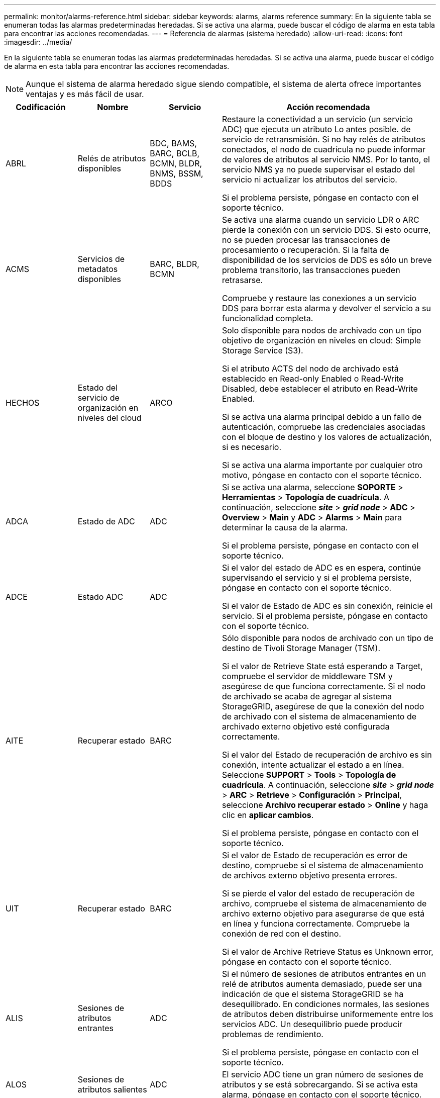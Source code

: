 ---
permalink: monitor/alarms-reference.html 
sidebar: sidebar 
keywords: alarms, alarms reference 
summary: En la siguiente tabla se enumeran todas las alarmas predeterminadas heredadas. Si se activa una alarma, puede buscar el código de alarma en esta tabla para encontrar las acciones recomendadas. 
---
= Referencia de alarmas (sistema heredado)
:allow-uri-read: 
:icons: font
:imagesdir: ../media/


[role="lead"]
En la siguiente tabla se enumeran todas las alarmas predeterminadas heredadas. Si se activa una alarma, puede buscar el código de alarma en esta tabla para encontrar las acciones recomendadas.


NOTE: Aunque el sistema de alarma heredado sigue siendo compatible, el sistema de alerta ofrece importantes ventajas y es más fácil de usar.

[cols="1a,1a,1a,3a"]
|===
| Codificación | Nombre | Servicio | Acción recomendada 


 a| 
ABRL
 a| 
Relés de atributos disponibles
 a| 
BDC, BAMS, BARC, BCLB, BCMN, BLDR, BNMS, BSSM, BDDS
 a| 
Restaure la conectividad a un servicio (un servicio ADC) que ejecuta un atributo Lo antes posible. de servicio de retransmisión. Si no hay relés de atributos conectados, el nodo de cuadrícula no puede informar de valores de atributos al servicio NMS. Por lo tanto, el servicio NMS ya no puede supervisar el estado del servicio ni actualizar los atributos del servicio.

Si el problema persiste, póngase en contacto con el soporte técnico.



 a| 
ACMS
 a| 
Servicios de metadatos disponibles
 a| 
BARC, BLDR, BCMN
 a| 
Se activa una alarma cuando un servicio LDR o ARC pierde la conexión con un servicio DDS. Si esto ocurre, no se pueden procesar las transacciones de procesamiento o recuperación. Si la falta de disponibilidad de los servicios de DDS es sólo un breve problema transitorio, las transacciones pueden retrasarse.

Compruebe y restaure las conexiones a un servicio DDS para borrar esta alarma y devolver el servicio a su funcionalidad completa.



 a| 
HECHOS
 a| 
Estado del servicio de organización en niveles del cloud
 a| 
ARCO
 a| 
Solo disponible para nodos de archivado con un tipo objetivo de organización en niveles en cloud: Simple Storage Service (S3).

Si el atributo ACTS del nodo de archivado está establecido en Read-only Enabled o Read-Write Disabled, debe establecer el atributo en Read-Write Enabled.

Si se activa una alarma principal debido a un fallo de autenticación, compruebe las credenciales asociadas con el bloque de destino y los valores de actualización, si es necesario.

Si se activa una alarma importante por cualquier otro motivo, póngase en contacto con el soporte técnico.



 a| 
ADCA
 a| 
Estado de ADC
 a| 
ADC
 a| 
Si se activa una alarma, seleccione *SOPORTE* > *Herramientas* > *Topología de cuadrícula*. A continuación, seleccione *_site_* > *_grid node_* > *ADC* > *Overview* > *Main* y *ADC* > *Alarms* > *Main* para determinar la causa de la alarma.

Si el problema persiste, póngase en contacto con el soporte técnico.



 a| 
ADCE
 a| 
Estado ADC
 a| 
ADC
 a| 
Si el valor del estado de ADC es en espera, continúe supervisando el servicio y si el problema persiste, póngase en contacto con el soporte técnico.

Si el valor de Estado de ADC es sin conexión, reinicie el servicio. Si el problema persiste, póngase en contacto con el soporte técnico.



 a| 
AITE
 a| 
Recuperar estado
 a| 
BARC
 a| 
Sólo disponible para nodos de archivado con un tipo de destino de Tivoli Storage Manager (TSM).

Si el valor de Retrieve State está esperando a Target, compruebe el servidor de middleware TSM y asegúrese de que funciona correctamente. Si el nodo de archivado se acaba de agregar al sistema StorageGRID, asegúrese de que la conexión del nodo de archivado con el sistema de almacenamiento de archivado externo objetivo esté configurada correctamente.

Si el valor del Estado de recuperación de archivo es sin conexión, intente actualizar el estado a en línea. Seleccione *SUPPORT* > *Tools* > *Topología de cuadrícula*. A continuación, seleccione *_site_* > *_grid node_* > *ARC* > *Retrieve* > *Configuración* > *Principal*, seleccione *Archivo recuperar estado* > *Online* y haga clic en *aplicar cambios*.

Si el problema persiste, póngase en contacto con el soporte técnico.



 a| 
UIT
 a| 
Recuperar estado
 a| 
BARC
 a| 
Si el valor de Estado de recuperación es error de destino, compruebe si el sistema de almacenamiento de archivos externo objetivo presenta errores.

Si se pierde el valor del estado de recuperación de archivo, compruebe el sistema de almacenamiento de archivo externo objetivo para asegurarse de que está en línea y funciona correctamente. Compruebe la conexión de red con el destino.

Si el valor de Archive Retrieve Status es Unknown error, póngase en contacto con el soporte técnico.



 a| 
ALIS
 a| 
Sesiones de atributos entrantes
 a| 
ADC
 a| 
Si el número de sesiones de atributos entrantes en un relé de atributos aumenta demasiado, puede ser una indicación de que el sistema StorageGRID se ha desequilibrado. En condiciones normales, las sesiones de atributos deben distribuirse uniformemente entre los servicios ADC. Un desequilibrio puede producir problemas de rendimiento.

Si el problema persiste, póngase en contacto con el soporte técnico.



 a| 
ALOS
 a| 
Sesiones de atributos salientes
 a| 
ADC
 a| 
El servicio ADC tiene un gran número de sesiones de atributos y se está sobrecargando. Si se activa esta alarma, póngase en contacto con el soporte técnico.



 a| 
ALUR
 a| 
Repositorios de atributos inaccesibles
 a| 
ADC
 a| 
Compruebe la conectividad de red con el servicio NMS para asegurarse de que el servicio puede ponerse en contacto con el repositorio de atributos.

Si se activa esta alarma y la conectividad de red es buena, póngase en contacto con el servicio técnico.



 a| 
AQS
 a| 
Mensajes de auditoría en cola
 a| 
BDC, BAMS, BARC, BCLB, BCMN, BLDR, BNMS, BDDS
 a| 
Si los mensajes de auditoría no se pueden reenviar inmediatamente a un relé o repositorio de auditoría, los mensajes se almacenan en una cola de disco. Si la cola de discos se llena, pueden producirse interrupciones.

Para permitirle responder en tiempo para evitar una interrupción, las alarmas AMQS se activan cuando el número de mensajes en la cola de discos alcanza los siguientes umbrales:

* Aviso: Más de 100,000 mensajes
* Menor: Al menos 500,000 mensajes
* Importante: Al menos 2,000,000 mensajes
* Crítico: Al menos 5,000,000 mensajes


Si se activa una alarma AMQS, compruebe la carga en el sistema. Si ha habido un número significativo de transacciones, la alarma debe resolverse con el tiempo. En este caso, puede ignorar la alarma.

Si la alarma persiste y aumenta su gravedad, vea un gráfico del tamaño de la cola. Si el número aumenta constantemente durante horas o días, es probable que la carga de auditoría haya superado la capacidad de auditoría del sistema. Reduzca la tasa de operaciones del cliente o disminuya el número de mensajes de auditoría registrados cambiando el nivel de auditoría a error o Desactivado. Consulte xref:../monitor/configure-audit-messages.adoc[Configurar los mensajes de auditoría y los destinos de registro].



 a| 
AOTE
 a| 
Estado de la tienda
 a| 
BARC
 a| 
Sólo disponible para nodos de archivado con un tipo de destino de Tivoli Storage Manager (TSM).

Si el valor de Estado de tienda está esperando a Target, compruebe el sistema de almacenamiento de archivos externo y asegúrese de que funciona correctamente. Si el nodo de archivado se acaba de agregar al sistema StorageGRID, asegúrese de que la conexión del nodo de archivado con el sistema de almacenamiento de archivado externo objetivo esté configurada correctamente.

Si el valor del estado del almacén es sin conexión, compruebe el valor del estado del almacén. Corrija cualquier problema antes de volver a poner el estado de la tienda en línea.



 a| 
UOT
 a| 
Estado de la tienda
 a| 
BARC
 a| 
Si el valor del estado del almacén es pérdida de sesión, compruebe que el sistema de almacenamiento de archivos externo está conectado y en línea.

Si el valor de Target error (error de destino), compruebe si hay errores en el sistema de almacenamiento de archivos externo.

Si el valor de estado de almacén es error desconocido, póngase en contacto con el soporte técnico.



 a| 
APM
 a| 
Conectividad de acceso múltiple de almacenamiento
 a| 
SSM
 a| 
Si la alarma de estado multipath aparece como "degradado" (seleccione *SOPORTE* > *Herramientas* > *Topología de cuadrícula* y seleccione *_sitio_* > *_nodo de cuadrícula_* > *SSM* > *Eventos*), haga lo siguiente:

. Conecte o sustituya el cable que no muestre ninguna luz indicadora.
. Espere de uno a cinco minutos.
+
No desenchufe el otro cable hasta que haya transcurrido al menos cinco minutos después de enchufarlo primero. La desconexión demasiado temprana puede provocar que el volumen raíz pase a ser de solo lectura, lo que requiere reiniciar el hardware.

. Vuelva a la página *SSM* > *Recursos* y compruebe que el estado de "degradado" Multipath ha cambiado a "'nominal'" en la sección hardware de almacenamiento.




 a| 
ARCE
 a| 
Estado DEL ARCO
 a| 
ARCO
 a| 
El servicio ARC tiene un estado de espera hasta que se hayan iniciado todos los componentes ARC (replicación, almacenamiento, recuperación, destino). A continuación, pasa a Online.

Si el valor del estado ARC no pasa del modo en espera a en línea, compruebe el estado de los componentes del ARC.

Si el valor del estado de ARC es sin conexión, reinicie el servicio. Si el problema persiste, póngase en contacto con el soporte técnico.



 a| 
ROQ
 a| 
Objetos en cola
 a| 
ARCO
 a| 
Esta alarma se puede activar si el dispositivo de almacenamiento extraíble se está ejecutando lentamente debido a problemas con el sistema de almacenamiento de archivos externo objetivo o si encuentra varios errores de lectura. Compruebe si hay errores en el sistema de almacenamiento de archivos externo y asegúrese de que funciona correctamente.

En algunos casos, este error puede producirse como resultado de una alta tasa de solicitudes de datos. Supervise el número de objetos en cola a medida que disminuye la actividad del sistema.



 a| 
ARRF
 a| 
Fallos de solicitudes
 a| 
ARCO
 a| 
Si se produce un error en una recuperación del sistema de almacenamiento de archivado externo objetivo, el nodo de archivado vuelve a intentar la recuperación, ya que el fallo puede deberse a un problema transitorio. Sin embargo, si los datos del objeto están dañados o se han marcado como no disponibles permanentemente, la recuperación no falla. En su lugar, el nodo de archivado vuelve a intentar la recuperación de forma continua y el valor de los fallos de solicitud continúa aumentando.

Esta alarma puede indicar que el soporte de almacenamiento que contiene los datos solicitados está dañado. Compruebe el sistema de almacenamiento de archivos externo para diagnosticar el problema.

Si determina que los datos del objeto ya no están en el archivado, el objeto tendrá que eliminarse del sistema StorageGRID. Para obtener más información, póngase en contacto con el soporte técnico.

Una vez resuelto el problema que activó esta alarma, restablezca el número de fallos. Seleccione *SUPPORT* > *Tools* > *Topología de cuadrícula*. A continuación, seleccione *_site_* > *_grid node_* > *ARC* > *Retrieve* > *Configuration* > *Main*, seleccione *Reset Request Failure Count* y haga clic en *Apply Changes*.



 a| 
ARRV
 a| 
Errores de verificación
 a| 
ARCO
 a| 
Para diagnosticar y corregir este problema, póngase en contacto con el soporte técnico.

Una vez resuelto el problema que activó esta alarma, restablezca el número de fallos. Seleccione *SUPPORT* > *Tools* > *Topología de cuadrícula*. A continuación, seleccione *_site_* > *_grid node_* > *ARC* > *Retrieve* > *Configuration* > *Main*, seleccione *Reset Verification Failure Count* y haga clic en *Apply Changes*.



 a| 
ARVF
 a| 
Errores de almacenamiento
 a| 
ARCO
 a| 
Esta alarma puede producirse como resultado de errores en el sistema de almacenamiento de archivos externo objetivo. Compruebe si hay errores en el sistema de almacenamiento de archivos externo y asegúrese de que funciona correctamente.

Una vez resuelto el problema que activó esta alarma, restablezca el número de fallos. Seleccione *SUPPORT* > *Tools* > *Topología de cuadrícula*. A continuación, seleccione *_site_* > *_grid node_* > *ARC* > *Retrieve* > *Configuration* > *Main*, seleccione *Reset Store Failure Count* y haga clic en *Apply Changes*.



 a| 
ASXP
 a| 
Acciones de auditoría
 a| 
AMS
 a| 
Se activa una alarma si el valor de los recursos compartidos de auditoría es Desconocido. Esta alarma puede indicar un problema con la instalación o configuración del nodo de administración.

Si el problema persiste, póngase en contacto con el soporte técnico.



 a| 
AUMA
 a| 
Estado de AMS
 a| 
AMS
 a| 
Si el valor de Estado AMS es error de conectividad de BD, reinicie el nodo de cuadrícula.

Si el problema persiste, póngase en contacto con el soporte técnico.



 a| 
AUME
 a| 
Estado AMS
 a| 
AMS
 a| 
Si el valor del estado AMS es Standby, continúe monitorizando el sistema StorageGRID. Si el problema persiste, póngase en contacto con el soporte técnico.

Si el valor de Estado AMS es sin conexión, reinicie el servicio. Si el problema persiste, póngase en contacto con el soporte técnico.



 a| 
AUXS
 a| 
Estado de exportación de auditoría
 a| 
AMS
 a| 
Si se activa una alarma, corrija el problema subyacente y, a continuación, reinicie el servicio AMS.

Si el problema persiste, póngase en contacto con el soporte técnico.



 a| 
BADD
 a| 
Número de unidades con errores del controlador de almacenamiento
 a| 
SSM
 a| 
Esta alarma se activa cuando una o varias unidades de un dispositivo StorageGRID presenta errores o no están en estado óptimo. Sustituya las unidades según sea necesario.



 a| 
BASF
 a| 
Identificadores de objetos disponibles
 a| 
CMN
 a| 
Cuando se aprovisiona un sistema StorageGRID, al servicio CMN se le asigna un número fijo de identificadores de objeto. Esta alarma se activa cuando el sistema StorageGRID comienza a agotar su suministro de identificadores de objetos.

Para asignar más identificadores, póngase en contacto con el soporte técnico.



 a| 
GRAVES
 a| 
Estado de asignación de bloque de identificador
 a| 
CMN
 a| 
De forma predeterminada, se activa una alarma cuando no se pueden asignar identificadores de objeto porque no se puede alcanzar el quórum de ADC.

La asignación de bloques de identificador en el servicio CMN requiere que haya un quórum (50% + 1) de los servicios ADC conectado y conectado. Si el quórum no está disponible, el servicio CMN no puede asignar nuevos bloques de identificador hasta que se restablezca el quórum de ADC. Si se pierde el quórum de ADC, por lo general no se produce un impacto inmediato en el sistema StorageGRID (los clientes todavía pueden procesar y recuperar contenido), ya que el suministro de identificadores de aproximadamente un mes se almacena en caché en otro lugar del grid; Sin embargo, si la condición continúa, el sistema StorageGRID perderá la capacidad para procesar contenido nuevo.

Si se activa una alarma, investigue el motivo de la pérdida de quórum de ADC (por ejemplo, puede ser un fallo de red o nodo de almacenamiento) y tome medidas correctivas.

Si el problema persiste, póngase en contacto con el soporte técnico.



 a| 
BRDT
 a| 
Temperatura del chasis de la controladora de computación
 a| 
SSM
 a| 
Se activa una alarma si la temperatura de la controladora de computación en un dispositivo StorageGRID supera un umbral nominal.

Compruebe los componentes de hardware y los problemas medioambientales si hay un sobrecalentamiento. Si es necesario, sustituir el componente.



 a| 
BTOF
 a| 
Desviación
 a| 
BDC, BLDR, BNMS, BAMS, BCLB, BCMN, BARC
 a| 
Se activa una alarma si el tiempo de servicio (segundos) difiere significativamente del tiempo del sistema operativo. En condiciones normales, el servicio deberá volver a resincronizarse. Si el tiempo de servicio se desvía demasiado lejos del tiempo del sistema operativo, el funcionamiento del sistema puede verse afectado. Confirme que el origen de la hora del sistema StorageGRID es correcto.

Si el problema persiste, póngase en contacto con el soporte técnico.



 a| 
BTSE
 a| 
Estado del reloj
 a| 
BDC, BLDR, BNMS, BAMS, BCLB, BCMN, BARC
 a| 
Se activa una alarma si el tiempo del servicio no está sincronizado con el tiempo de seguimiento del sistema operativo. En condiciones normales, el servicio deberá volver a resincronizarse. Si el tiempo se desvía demasiado lejos del tiempo del sistema operativo, el funcionamiento del sistema puede verse afectado. Confirme que el origen de la hora del sistema StorageGRID es correcto.

Si el problema persiste, póngase en contacto con el soporte técnico.



 a| 
CAHP
 a| 
Porcentaje de uso de Java Heap
 a| 
DDS
 a| 
Se activa una alarma si Java no puede realizar la recolección de basura a una velocidad que permita suficiente espacio de pila para que el sistema funcione correctamente. Una alarma podría indicar una carga de trabajo de usuario que supere los recursos disponibles en todo el sistema para el almacén de metadatos de DDS. Compruebe la actividad de ILM en el Panel, o seleccione *SUPPORT* > *Tools* > *Grid topolog*, a continuación, seleccione *_site_* > *_grid node_* > *DDS* > *Resources* > *Overview* > *Main*.

Si el problema persiste, póngase en contacto con el soporte técnico.



 a| 
CAIH
 a| 
Número de destinos de procesamiento disponibles
 a| 
CLB
 a| 
Esta alarma está obsoleta.



 a| 
CAQH
 a| 
Número de destinos disponibles
 a| 
CLB
 a| 
Esta alarma se borra cuando se corrigen los problemas subyacentes de los servicios LDR disponibles. Asegúrese de que el componente HTTP de los servicios LDR esté en línea y funcionando normalmente.

Si el problema persiste, póngase en contacto con el soporte técnico.



 a| 
CASA
 a| 
Estado del almacén de datos
 a| 
DDS
 a| 
Se genera una alarma si el almacén de metadatos de Cassandra deja de estar disponible.

Compruebe el estado de Cassandra:

. En el nodo de almacenamiento, inicie sesión como admin y. `su` A root utilizando la contraseña que aparece en el archivo Passwords.txtI.
. Introduzca: `service cassandra status`
. Si Cassandra no se está ejecutando, reinicie: `service cassandra restart`


Esta alarma también puede indicar que el almacén de metadatos (base de datos Cassandra) para un nodo de almacenamiento debe recompilarse.

Consulte la información sobre cómo solucionar problemas de los Servicios: Estado - alarma Cassandra (SVST) en xref:troubleshooting-metadata-issues.adoc[Solucionar problemas de metadatos].

Si el problema persiste, póngase en contacto con el soporte técnico.



 a| 
CASO
 a| 
Estado del almacén de datos
 a| 
DDS
 a| 
Esta alarma se activa durante la instalación o expansión para indicar que un nuevo almacén de datos se está uniendo a la cuadrícula.



 a| 
CES
 a| 
Sesiones entrantes: Establecido
 a| 
CLB
 a| 
Esta alarma se activa si hay 20,000 o más sesiones HTTP activas actualmente (abiertas) en el nodo de puerta de enlace. Si un cliente tiene demasiadas conexiones, puede ver fallos de conexión. Debe reducir la carga de trabajo.



 a| 
CCNA
 a| 
Hardware de computación
 a| 
SSM
 a| 
Esta alarma se activa si el estado del hardware de la controladora de computación en un dispositivo StorageGRID requiere atención.



 a| 
CDLP
 a| 
Espacio usado de metadatos (porcentaje)
 a| 
DDS
 a| 
Esta alarma se activa cuando el espacio efectivo de metadatos (CEMS) alcanza un 70% de lleno (alarma secundaria), un 90% de lleno (alarma principal) y un 100% de lleno (alarma crítica).

Si esta alarma alcanza el umbral del 90%, aparecerá una advertencia en el panel de control en Grid Manager. Debe realizar un procedimiento de ampliación para añadir un nuevo Lo antes posible. a los nodos de almacenamiento. Consulte xref:../expand/index.adoc[Amplíe su grid].

Si esta alarma alcanza el umbral del 100%, debe detener la incorporación de objetos y añadir nodos de almacenamiento inmediatamente. Cassandra requiere una cierta cantidad de espacio para realizar operaciones esenciales, como la compactación y la reparación. Estas operaciones se verán afectadas si los metadatos de los objetos utilizan más del 100 % del espacio permitido. Pueden producirse resultados no deseados.

*Nota*: Póngase en contacto con el servicio de asistencia técnica si no puede agregar nodos de almacenamiento.

Una vez que se añaden nodos de almacenamiento nuevos, el sistema reequilibra automáticamente los metadatos de los objetos en todos los nodos de almacenamiento y la alarma se borra.

Consulte también información sobre la solución de problemas de la alerta de almacenamiento de metadatos bajos en xref:troubleshooting-metadata-issues.adoc[Solucionar problemas de metadatos].



 a| 
CLBA
 a| 
Estado CLB
 a| 
CLB
 a| 
Si se activa una alarma, seleccione *SOPORTE* > *Herramientas* > *topología de cuadrícula* y, a continuación, seleccione *_sitio_* > *_nodo de cuadrícula_* > *CLB* > *Descripción general* > *Principal* y *CLB* > *Alarmas* > *Principal* para determinar la causa de la alarma y solucionar el problema.

Si el problema persiste, póngase en contacto con el soporte técnico.



 a| 
CLBE
 a| 
Estado CLB
 a| 
CLB
 a| 
Si el valor del estado CLB es en espera, continúe supervisando la situación y, si el problema persiste, póngase en contacto con el servicio técnico.

Si el estado es sin conexión y no hay problemas conocidos de hardware del servidor (por ejemplo, el servidor está desconectado) o tiempo de inactividad programado, reinicie el servicio. Si el problema persiste, póngase en contacto con el soporte técnico.



 a| 
CMNA
 a| 
Estado de CMN
 a| 
CMN
 a| 
Si el valor de CMN Status es error, seleccione *SUPPORT* > *Tools* > *Grid topolog* y seleccione *_site_* > *_grid node_* > *CMN* > *Overview* > *Main* y *CMN* > *Alarms* > *Main* para determinar la causa del error y solucionar el problema.

Se activa una alarma y el valor de CMN Status es no Online CMN durante una actualización de hardware del nodo de administración principal cuando se cambian los CMN (el valor del estado antiguo de CMN es Standby y el nuevo es Online).

Si el problema persiste, póngase en contacto con el soporte técnico.



 a| 
CPRC
 a| 
La capacidad restante
 a| 
NMS
 a| 
Se activa una alarma si la capacidad restante (número de conexiones disponibles que se pueden abrir a la base de datos NMS) cae por debajo de la gravedad de alarma configurada.

Si se activa una alarma, póngase en contacto con el soporte técnico.



 a| 
CPSA
 a| 
Suministro de alimentación De la controladora de computación a
 a| 
SSM
 a| 
Se activa una alarma si hay un problema con el suministro De alimentación A en el controlador de computación de un dispositivo StorageGRID.

Si es necesario, sustituir el componente.



 a| 
CPSB
 a| 
Suministro de alimentación B de la controladora de computación
 a| 
SSM
 a| 
Se activa una alarma si existe un problema con la alimentación B en el controlador de computación de un dispositivo StorageGRID.

Si es necesario, sustituir el componente.



 a| 
CPUT
 a| 
Temperatura de CPU de la controladora de computación
 a| 
SSM
 a| 
Se activa una alarma si la temperatura de la CPU en la controladora de computación de un dispositivo StorageGRID supera un umbral nominal.

Si el nodo de almacenamiento es un dispositivo StorageGRID, el sistema StorageGRID indica que la controladora requiere atención.

Compruebe los componentes de hardware y los problemas de entorno si hay un sobrecalentamiento. Si es necesario, sustituir el componente.



 a| 
DNST
 a| 
Estado de DNS
 a| 
SSM
 a| 
Una vez finalizada la instalación, se activa una alarma DNST en el servicio SSM. Una vez configurado el DNS y la nueva información del servidor llega a todos los nodos de la cuadrícula, la alarma se cancela.



 a| 
ECCD
 a| 
Se han detectado fragmentos dañados
 a| 
LDR
 a| 
Se activa una alarma cuando el proceso de verificación en segundo plano detecta un fragmento codificado por borrado dañado. Si se detecta un fragmento dañado, se intenta reconstruir el fragmento. Restablezca los fragmentos dañados detectados y copia los atributos perdidos a cero y monitoréelos para ver si los recuentos vuelven a subir. Si el número se aumenta, puede que haya un problema con el almacenamiento subyacente del nodo de almacenamiento. No se considera que falte una copia de los datos del objeto codificados para borrado hasta que el número de fragmentos perdidos o corruptos incumpla la tolerancia a fallos del código de borrado; por lo tanto, es posible tener un fragmento dañado y aún poder recuperar el objeto.

Si el problema persiste, póngase en contacto con el soporte técnico.



 a| 
ECST
 a| 
Estado de verificación
 a| 
LDR
 a| 
Esta alarma indica el estado actual del proceso de verificación en segundo plano para los datos de objetos codificados de borrado en este nodo de almacenamiento.

Se activa una alarma importante si hay un error en el proceso de verificación en segundo plano.



 a| 
FONP
 a| 
Abra Descriptores de archivo
 a| 
BDC, BAMS, BARC, BCLB, BCMN, BLDR, BNMS, BSSM, BDDS
 a| 
La FONP puede hacerse grande durante la actividad pico. Si no disminuye durante períodos de actividad lenta, póngase en contacto con el soporte técnico.



 a| 
HSTE
 a| 
Estado HTTP
 a| 
LDR
 a| 
Consulte acciones recomendadas para HSTU.



 a| 
HSTU
 a| 
Estado HTTP
 a| 
LDR
 a| 
HSTE y HSTU están relacionados con el protocolo HTTP para todo el tráfico de LDR, incluidos S3, Swift y otro tráfico interno de StorageGRID. Una alarma indica que se ha producido una de las siguientes situaciones:

* El protocolo HTTP se ha desconectado manualmente.
* Se ha deshabilitado el atributo HTTP de inicio automático.
* El servicio LDR se está cerrando.


El atributo HTTP de inicio automático está habilitado de forma predeterminada. Si se cambia esta configuración, HTTP podría permanecer sin conexión después de un reinicio.

Si es necesario, espere a que el servicio LDR se reinicie.

Seleccione *SUPPORT* > *Tools* > *Topología de cuadrícula*. A continuación, seleccione *_Storage Node_* > *LDR* > *Configuración*. Si el protocolo HTTP está sin conexión, colocarlo en línea. Compruebe que el atributo HTTP de inicio automático está habilitado.

Si el protocolo HTTP permanece sin conexión, póngase en contacto con el soporte técnico.



 a| 
HTA
 a| 
HTTP de inicio automático
 a| 
LDR
 a| 
Especifica si se deben iniciar los servicios HTTP automáticamente al iniciar. Es una opción de configuración especificada por el usuario.



 a| 
IRSU
 a| 
Estado de replicación entrante
 a| 
BLDR, BARC
 a| 
Una alarma indica que se ha desactivado la replicación de entrada. Confirmar ajustes de configuración: Seleccione *SUPPORT* > *Tools* > *Topología de cuadrícula*. A continuación, seleccione *_site_* > *_grid node_* > *LDR* > *Replication* > *Configuración* > *Principal*.



 a| 
LATA
 a| 
Latencia media
 a| 
NMS
 a| 
Compruebe si hay problemas de conectividad.

Compruebe la actividad del sistema para confirmar que hay un aumento en la actividad del sistema. Un aumento en la actividad del sistema provocará un aumento de la actividad de los datos de atributos. Este aumento de la actividad dará lugar a un retraso en el procesamiento de datos de atributos. Esto puede ser una actividad normal del sistema y se resta.

Compruebe si hay varias alarmas. Un aumento en los tiempos de latencia medios se puede indicar mediante un número excesivo de alarmas activadas.

Si el problema persiste, póngase en contacto con el soporte técnico.



 a| 
LDRE
 a| 
Estado LDR
 a| 
LDR
 a| 
Si el valor de LDR State es Standby, continúe supervisando la situación y, si el problema persiste, póngase en contacto con el soporte técnico.

Si el valor del estado LDR es sin conexión, reinicie el servicio. Si el problema persiste, póngase en contacto con el soporte técnico.



 a| 
PERDIDO
 a| 
Objetos perdidos
 a| 
DDS, LDR
 a| 
Se activa cuando el sistema StorageGRID no logra recuperar una copia del objeto solicitado desde cualquier lugar del sistema. Antes de que se active una alarma PERDIDA (objetos perdidos), el sistema intenta recuperar y reemplazar un objeto que falta desde cualquier otro lugar del sistema.

Los objetos perdidos representan una pérdida de datos. El atributo objetos perdidos se incrementa siempre que el número de ubicaciones de un objeto caiga a cero sin que el servicio DDS purice el contenido de forma intencionada para satisfacer la política ILM.

Investigar inmediatamente las alarmas PERDIDAS (OBJETOS PERDIDOS). Si el problema persiste, póngase en contacto con el soporte técnico.

xref:troubleshooting-lost-and-missing-object-data.adoc[Solucionar problemas de datos de objetos perdidos o faltantes]



 a| 
MCEP
 a| 
Caducidad del certificado de la interfaz de gestión
 a| 
CMN
 a| 
Se activa cuando el certificado utilizado para acceder a la interfaz de gestión está a punto de expirar.

. En Grid Manager, seleccione *CONFIGURACIÓN* > *Seguridad* > *certificados*.
. En la ficha *Global*, seleccione *Certificado de interfaz de administración*.
. xref:../admin/configuring-custom-server-certificate-for-grid-manager-tenant-manager.adoc#add-a-custom-management-interface-certificate[Cargue un nuevo certificado de interfaz de gestión.]




 a| 
MINQ
 a| 
Notificaciones de correo electrónico en cola
 a| 
NMS
 a| 
Compruebe las conexiones de red de los servidores que alojan el servicio NMS y el servidor de correo externo. Confirme también que la configuración del servidor de correo electrónico sea correcta.

xref:managing-alarms.adoc[Configurar los ajustes del servidor de correo electrónico para las alarmas (sistema heredado)]



 a| 
MIN
 a| 
Estado de las notificaciones por correo electrónico
 a| 
BNMS
 a| 
Se activa una alarma menor si el servicio NMS no puede conectarse al servidor de correo. Compruebe las conexiones de red de los servidores que alojan el servicio NMS y el servidor de correo externo. Confirme también que la configuración del servidor de correo electrónico sea correcta.

xref:managing-alarms.adoc[Configurar los ajustes del servidor de correo electrónico para las alarmas (sistema heredado)]



 a| 
SRA.
 a| 
Estado del motor de la interfaz NMS
 a| 
BNMS
 a| 
Se activa una alarma si el motor de interfaz NMS del nodo de administración que recopila y genera contenido de interfaz se desconecta del sistema. Compruebe el Administrador del servidor para determinar si la aplicación individual del servidor está inactiva.



 a| 
NANG
 a| 
Configuración de negociación automática de red
 a| 
SSM
 a| 
Compruebe la configuración del adaptador de red. La configuración debe coincidir con las preferencias de los routers y switches de red.

Un ajuste incorrecto puede tener un impacto grave en el rendimiento del sistema.



 a| 
NDUP
 a| 
Configuración dúplex de red
 a| 
SSM
 a| 
Compruebe la configuración del adaptador de red. La configuración debe coincidir con las preferencias de los routers y switches de red.

Un ajuste incorrecto puede tener un impacto grave en el rendimiento del sistema.



 a| 
NLNK
 a| 
Detección de enlace de red
 a| 
SSM
 a| 
Compruebe las conexiones de los cables de red en el puerto y en el conmutador.

Compruebe las configuraciones del router de red, del switch y del adaptador.

Reinicie el servidor.

Si el problema persiste, póngase en contacto con el soporte técnico.



 a| 
NRER
 a| 
Recibir errores
 a| 
SSM
 a| 
Las siguientes pueden ser las causas de las alarmas NRER:

* La corrección de errores de avance (FEC) no coincide
* Discrepancia entre el puerto del switch y la MTU de NIC
* Índices altos de errores de enlace
* Desbordamiento del búfer de anillo NIC


Consulte la información sobre cómo solucionar problemas de la alarma error de recepción de red (NRER) en xref:troubleshooting-network-hardware-and-platform-issues.adoc[Solucionar problemas de red, hardware y plataforma].



 a| 
NRLY
 a| 
Relés de auditoría disponibles
 a| 
BDC, BARC, BCLB, BCMN, BLDR, BNMS, BDDS
 a| 
Si los relés de auditoría no están conectados a los servicios ADC, no se pueden informar los eventos de auditoría. Los usuarios se ponen en cola y no están disponibles hasta que se restaura la conexión.

Restaure la conectividad a un Lo antes posible. de servicio de ADC.

Si el problema persiste, póngase en contacto con el soporte técnico.



 a| 
SCA
 a| 
Estado de NMS
 a| 
NMS
 a| 
Si el valor de Estado de NMS es error de conectividad de BD, reinicie el servicio. Si el problema persiste, póngase en contacto con el soporte técnico.



 a| 
NSCE
 a| 
Estado NMS
 a| 
NMS
 a| 
Si el valor del estado de NMS es en espera, continúe la monitorización y si el problema persiste, póngase en contacto con el servicio técnico.

Si el valor del estado NMS es sin conexión, reinicie el servicio. Si el problema persiste, póngase en contacto con el soporte técnico.



 a| 
NSPD
 a| 
Velocidad
 a| 
SSM
 a| 
Esto puede deberse a problemas de conectividad de red o de compatibilidad de controladores. Si el problema persiste, póngase en contacto con el soporte técnico.



 a| 
NBR
 a| 
Tablespace gratis
 a| 
NMS
 a| 
Si se activa una alarma, compruebe la rapidez con la que ha cambiado el uso de la base de datos. Una caída repentina (a diferencia de un cambio gradual a lo largo del tiempo) indica una condición de error. Si el problema persiste, póngase en contacto con el soporte técnico.

El ajuste del umbral de alarma permite gestionar de manera proactiva cuándo se debe asignar más almacenamiento.

Si el espacio disponible alcanza un umbral bajo (consulte umbral de alarma), póngase en contacto con el soporte técnico para cambiar la asignación de la base de datos.



 a| 
NTER
 a| 
Errores de transmisión
 a| 
SSM
 a| 
Estos errores se pueden borrar sin que se restablezcan manualmente. Si no se borran, compruebe el hardware de red. Compruebe que el hardware y el controlador del adaptador están correctamente instalados y configurados para funcionar con los routers y switches de la red.

Cuando se resuelva el problema subyacente, restablezca el contador. Seleccione *SUPPORT* > *Tools* > *Topología de cuadrícula*. A continuación, seleccione *_site_* > *_grid node_* > *SSM* > *Recursos* > *Configuración* > *Principal*, seleccione *Restablecer recuento de errores de transmisión* y haga clic en *aplicar cambios*.



 a| 
NTFQ
 a| 
Compensación de frecuencia NTP
 a| 
SSM
 a| 
Si el desvío de frecuencia supera el umbral configurado, es probable que haya un problema de hardware con el reloj local. Si el problema persiste, póngase en contacto con el soporte técnico para arreglar un reemplazo.



 a| 
NTLK
 a| 
Bloqueo NTP
 a| 
SSM
 a| 
Si el daemon NTP no está bloqueado en una fuente de hora externa, compruebe la conectividad de red con los orígenes de tiempo externos designados, su disponibilidad y su estabilidad.



 a| 
NOTF
 a| 
Ajuste de tiempo NTP
 a| 
SSM
 a| 
Si el desfase de tiempo supera el umbral configurado, es probable que haya un problema de hardware con el oscilador del reloj local. Si el problema persiste, póngase en contacto con el soporte técnico para arreglar un reemplazo.



 a| 
NTSJ
 a| 
Variación de origen de tiempo seleccionada
 a| 
SSM
 a| 
Este valor indica la fiabilidad y estabilidad del origen de tiempo que NTP utiliza en el servidor local como referencia.

Si se activa una alarma, puede ser una indicación de que el oscilador de la fuente de tiempo está defectuoso, o de que hay un problema con el enlace WAN al origen de tiempo.



 a| 
NTSU
 a| 
Estado de NTP
 a| 
SSM
 a| 
Si el valor del estado de NTP no está en ejecución, póngase en contacto con el soporte técnico.



 a| 
OPST
 a| 
Estado general de la alimentación
 a| 
SSM
 a| 
Se activa una alarma si la alimentación de un dispositivo StorageGRID se desvía del voltaje de funcionamiento recomendado.

Compruebe el estado de la fuente de alimentación A o B para determinar qué fuente de alimentación funciona de forma anormal.

Si es necesario, sustituya la fuente de alimentación.



 a| 
OQRT
 a| 
Objetos en cuarentena
 a| 
LDR
 a| 
Una vez que el sistema StorageGRID restaura automáticamente los objetos, los objetos en cuarentena se pueden quitar del directorio de cuarentena.

. Seleccione *SUPPORT* > *Tools* > *Topología de cuadrícula*.
. Seleccione *sitio* > *nodo de almacenamiento* > *LDR* > *verificación* > *Configuración* > *Principal*.
. Seleccione *Eliminar objetos en cuarentena*.
. Haga clic en *aplicar cambios*.


Los objetos en cuarentena se eliminan y el recuento se restablece a cero.



 a| 
ORSU
 a| 
Estado de replicación saliente
 a| 
BLDR, BARC
 a| 
Una alarma indica que la replicación saliente no es posible: El almacenamiento se encuentra en un estado donde los objetos no se pueden recuperar. Se activa una alarma si la replicación saliente se desactiva manualmente. Seleccione *SUPPORT* > *Tools* > *Topología de cuadrícula*. A continuación, seleccione *_site_* > *_grid node_* > *LDR* > *Replication* > *Configuración*.

Se activa una alarma si el servicio LDR no está disponible para la replicación. Seleccione *SUPPORT* > *Tools* > *Topología de cuadrícula*. A continuación, seleccione *_site_* > *_grid node_* > *LDR* > *almacenamiento*.



 a| 
OSLF
 a| 
Estado de la bandeja
 a| 
SSM
 a| 
Se activa una alarma si el estado de uno de los componentes de la bandeja de almacenamiento de un dispositivo de almacenamiento está degradado. Los componentes de la bandeja de almacenamiento incluyen los IOM, los ventiladores, los suministros de alimentación y los cajones de unidades.Si esta alarma se activa, consulte las instrucciones de mantenimiento del dispositivo.



 a| 
PMEM
 a| 
Uso de memoria de servicio (porcentaje)
 a| 
BDC, BAMS, BARC, BCLB, BCMN, BLDR, BNMS, BSSM, BDDS
 a| 
Puede tener un valor superior al y% de RAM, donde y representa el porcentaje de memoria que utiliza el servidor.

Las cifras por debajo del 80% son normales. Más del 90% se considera un problema.

Si el uso de la memoria es elevado para un único servicio, supervise la situación e investigue.

Si el problema persiste, póngase en contacto con el soporte técnico.



 a| 
PSA
 a| 
Estado del suministro de alimentación de
 a| 
SSM
 a| 
Se activa una alarma si la fuente De alimentación A de un dispositivo StorageGRID se desvía del voltaje de funcionamiento recomendado.

Si es necesario, sustituya la fuente de alimentación A.



 a| 
PSBS
 a| 
Estado de la fuente de alimentación B
 a| 
SSM
 a| 
Se activa una alarma si la fuente de alimentación B de un dispositivo StorageGRID se desvía del voltaje de funcionamiento recomendado.

Si es necesario, sustituya la fuente de alimentación B.



 a| 
RDTE
 a| 
Estado de Tivoli Storage Manager
 a| 
BARC
 a| 
Sólo disponible para nodos de archivado con un tipo de destino de Tivoli Storage Manager (TSM).

Si el valor de Estado de Tivoli Storage Manager es sin conexión, compruebe el estado de Tivoli Storage Manager y resuelva cualquier problema.

Vuelva a conectar el componente. Seleccione *SUPPORT* > *Tools* > *Topología de cuadrícula*. A continuación, seleccione *_site_* > *_grid node_* > *ARC* > *Target* > *Configuration* > *Main*, seleccione *Tivoli Storage Manager State* > *Online* y haga clic en *Apply Changes*.



 a| 
RDTU
 a| 
Estado de Tivoli Storage Manager
 a| 
BARC
 a| 
Sólo disponible para nodos de archivado con un tipo de destino de Tivoli Storage Manager (TSM).

Si el valor de Estado de Tivoli Storage Manager es error de configuración y el nodo de archivado se acaba de agregar al sistema StorageGRID, asegúrese de que el servidor de middleware TSM está configurado correctamente.

Si el valor de Estado de Tivoli Storage Manager es error de conexión o error de conexión, Retraer, comprobar la configuración de red en el servidor de middleware TSM y la conexión de red entre el servidor de middleware TSM y el sistema StorageGRID.

Si el valor de Estado de Tivoli Storage Manager es error de autenticación o fallo de autenticación, volver a conectarse, el sistema StorageGRID puede conectarse al servidor de middleware TSM, pero no puede autenticar la conexión. Compruebe que el servidor de middleware TSM está configurado con el usuario, la contraseña y los permisos correctos y reinicie el servicio.

Si el valor de Estado de Tivoli Storage Manager es error de sesión, se ha perdido inesperadamente una sesión establecida. Compruebe la conexión de red entre el servidor de middleware TSM y el sistema StorageGRID. Compruebe si hay errores en el servidor de middleware.

Si el valor de Estado de Tivoli Storage Manager es error desconocido, póngase en contacto con el soporte técnico.



 a| 
RIRF
 a| 
Replicaciones entrantes -- no se han podido realizar
 a| 
BLDR, BARC
 a| 
Se puede producir una alarma de réplicas entrantes -- fallo durante periodos de altas cargas o interrupciones temporales de la red. Una vez que la actividad del sistema se reduce, esta alarma debe eliminarse. Si el número de repeticiones fallidas continúa aumentando, busque problemas de red y compruebe que los servicios LDR y ARC de origen y destino están en línea y disponibles.

Para restablecer el recuento, seleccione *SUPPORT* > *Tools* > *Grid topolog* y, a continuación, seleccione *_site_* > *_grid node_* > *LDR* > *Replication* > *Configuration* > *Main*. Seleccione *Restablecer recuento de fallos de replicación entrante* y haga clic en *aplicar cambios*.



 a| 
RIRQ
 a| 
Replicaciones entrantes -- en cola
 a| 
BLDR, BARC
 a| 
Las alarmas pueden producirse durante períodos de carga alta o interrupción temporal de la red. Una vez que la actividad del sistema se reduce, esta alarma debe eliminarse. Si el recuento de réplicas en cola continúa aumentando, busque problemas de red y compruebe que los servicios LDR y ARC de origen y destino están en línea y disponibles.



 a| 
RORQ
 a| 
Replicaciones salientes -- en cola
 a| 
BLDR, BARC
 a| 
La cola de replicación saliente contiene datos de objeto que se copian para cumplir las reglas de ILM y los objetos solicitados por los clientes.

Una alarma puede ocurrir como resultado de una sobrecarga del sistema. Espere a ver si la alarma se borra cuando disminuye la actividad del sistema. Si la alarma vuelve a producirse, añada capacidad añadiendo nodos de almacenamiento.



 a| 
VICEPRESIDENTE
 a| 
Espacio útil total (porcentaje)
 a| 
LDR
 a| 
Si el espacio útil alcanza un umbral bajo, las opciones incluyen expandir el sistema StorageGRID o mover datos de objeto para archivar a través de un nodo de archivado.



 a| 
CA
 a| 
Estado
 a| 
CMN
 a| 
Si el valor de Estado de la tarea de cuadrícula activa es error, busque el mensaje de tarea de cuadrícula. Seleccione *SUPPORT* > *Tools* > *Topología de cuadrícula*. A continuación, seleccione *_site_* > *_grid node_* > *CMN* > *Grid Tasks* > *Overview* > *Main*. El mensaje de tarea de la cuadrícula muestra información sobre el error (por ejemplo, "'check failed on node 12130011'").

Después de investigar y corregir el problema, reinicie la tarea de cuadrícula. Seleccione *SUPPORT* > *Tools* > *Topología de cuadrícula*. A continuación, seleccione *_site_* > *_grid node_* > *CMN* > *Grid Tasks* > *Configuration* > *Main* y seleccione *Actions* > *Run*.

Si el valor de Estado para una tarea de cuadrícula que se está anulando es error, intente cancelar la tarea de cuadrícula.

Si el problema persiste, póngase en contacto con el soporte técnico.



 a| 
SCEP
 a| 
Storage API Service finaliza la caducidad del certificado
 a| 
CMN
 a| 
Se desencadena cuando el certificado utilizado para acceder a extremos de API de almacenamiento está a punto de expirar.

. Seleccione *CONFIGURACIÓN* > *Seguridad* > *certificados*.
. En la ficha *Global*, seleccione *S3 y Swift API Certificate*.
. xref:../admin/configuring-custom-server-certificate-for-storage-node-or-clb.adoc#add-a-custom-s3-and-swift-api-certificate[Cargue un nuevo certificado API S3 y Swift.]




 a| 
SCHR
 a| 
Estado
 a| 
CMN
 a| 
Si se cancela el valor de Estado de la tarea de cuadrícula histórica, investigue el motivo y vuelva a ejecutar la tarea si es necesario.

Si el problema persiste, póngase en contacto con el soporte técnico.



 a| 
SCSA
 a| 
Controladora de almacenamiento A
 a| 
SSM
 a| 
Se activa una alarma si hay un problema con la controladora A de almacenamiento en un dispositivo StorageGRID.

Si es necesario, sustituir el componente.



 a| 
SCSB
 a| 
Controladora de almacenamiento B
 a| 
SSM
 a| 
Se activa una alarma si hay un problema con la controladora B de almacenamiento en un dispositivo StorageGRID.

Si es necesario, sustituir el componente.

Algunos modelos de dispositivos no tienen una controladora de almacenamiento B.



 a| 
SHLH
 a| 
Salud
 a| 
LDR
 a| 
Si el valor de Estado de un almacén de objetos es error, compruebe y corrija:

* problemas con el volumen que se está montando
* errores del sistema de archivos




 a| 
SLSA
 a| 
Promedio de carga de CPU
 a| 
SSM
 a| 
Cuanto mayor sea el valor, mayor será el número de bus del sistema.

Si la media de carga de la CPU persiste en un valor alto, se debe investigar el número de transacciones del sistema para determinar si esto se debe a una carga pesada en ese momento. Vea un gráfico del promedio de carga de CPU: Seleccione *SUPPORT* > *Tools* > *Topología de cuadrícula*. A continuación, seleccione *_site_* > *_grid node_* > *SSM* > *Recursos* > *Informes* > *Cartas*.

Si la carga del sistema no es pesada y el problema persiste, póngase en contacto con el soporte técnico.



 a| 
SMST
 a| 
Estado del monitor de registro
 a| 
SSM
 a| 
Si el valor de Estado del Monitor de registro no está conectado durante un período de tiempo persistente, póngase en contacto con el soporte técnico.



 a| 
SMTT
 a| 
Total de eventos
 a| 
SSM
 a| 
Si el valor total de eventos es mayor que cero, compruebe si hay eventos conocidos (como errores de red) que puedan ser la causa. A menos que se hayan borrado estos errores (es decir, el recuento se ha restablecido a 0), se pueden activar las alarmas de eventos totales.

Cuando se resuelve un problema, restablezca el contador para borrar la alarma. Seleccione *NODES* > *_site_* > *_grid node_* > *Eventos* > *Restablecer recuentos de eventos*.


NOTE: Para restablecer los recuentos de eventos, debe tener el permiso Configuración de página de topología de cuadrícula.

Si el valor total de eventos es cero o el número aumenta y el problema persiste, póngase en contacto con el soporte técnico.



 a| 
SNST
 a| 
Estado
 a| 
CMN
 a| 
Una alarma indica que hay un problema al almacenar los paquetes de tareas de la cuadrícula. Si el valor de Estado es error de punto de comprobación o quórum no alcanzado, confirme que la mayoría de los servicios de ADC están conectados al sistema StorageGRID (50% más uno) y espere unos minutos.

Si el problema persiste, póngase en contacto con el soporte técnico.



 a| 
SEDA
 a| 
Estado del sistema operativo de almacenamiento
 a| 
SSM
 a| 
Se activa una alarma si el software de SANtricity indica que hay un problema de "'necesita atención'" con un componente de un dispositivo StorageGRID.

Seleccione *NODES*. A continuación, seleccione *Appliance Storage Node* > *hardware*. Desplácese hacia abajo para ver el estado de cada componente. En el software SANtricity, compruebe otros componentes del dispositivo para aislar el problema.



 a| 
SSMA
 a| 
Estado del SSM
 a| 
SSM
 a| 
Si el valor del estado del SSM es error, seleccione *SUPPORT* > *Tools* > *Grid topolog* y seleccione *_site_* > *_grid node_* > *SSM* > *Overview* > *Main* y *SSM* > *Overview* > *Alarms* para determinar la causa de la alarma.

Si el problema persiste, póngase en contacto con el soporte técnico.



 a| 
SSME
 a| 
Estado SSM
 a| 
SSM
 a| 
Si el valor del estado del SSM es en espera, continúe la monitorización y si el problema persiste, póngase en contacto con el servicio técnico.

Si el valor del estado SSM es sin conexión, reinicie el servicio. Si el problema persiste, póngase en contacto con el soporte técnico.



 a| 
SST
 a| 
Estado del almacenamiento
 a| 
LDR
 a| 
Si el valor del Estado de almacenamiento es espacio útil insuficiente, no hay más almacenamiento disponible en el nodo de almacenamiento y los ingestos datos se redirigen a otro nodo de almacenamiento disponible. Las solicitudes de recuperación pueden seguir suministrándose desde este nodo de grid.

Debe añadirse almacenamiento adicional. No afecta al funcionamiento del usuario final, pero la alarma permanece hasta que se añade almacenamiento adicional.

Si el valor del estado del almacenamiento es volúmenes no disponibles, una parte del almacenamiento no está disponible. No es posible almacenar ni recuperar datos de estos volúmenes. Compruebe el estado del volumen para obtener más información: Seleccione *SUPPORT* > *Tools* > *Topología de cuadrícula*. A continuación, seleccione *_site_* > *_grid node_* > *LDR* > *Storage* > *Overview* > *Main*. El estado del volumen se enumera en almacenes de objetos.

Si el valor del estado del almacenamiento es error, póngase en contacto con el soporte técnico.

xref:troubleshooting-storage-status-alarm.adoc[Solucione los problemas de la alarma de estado de almacenamiento (SST)]



 a| 
VST DE NETAPP
 a| 
Estado
 a| 
SSM
 a| 
Esta alarma se borra cuando se resuelven otras alarmas relacionadas con un servicio no en ejecución. Realice un seguimiento de las alarmas del servicio de origen para restaurar la operación.

Seleccione *SUPPORT* > *Tools* > *Topología de cuadrícula*. A continuación, seleccione *_site_* > *_grid node_* > *SSM* > *Servicios* > *Descripción general* > *Principal*. Cuando el estado de un servicio se muestra como no se está ejecutando, su estado es administrativamente inactivo. El estado del servicio puede aparecer como no en ejecución por los siguientes motivos:

* El servicio se ha detenido manualmente (`/etc/init.d/<service\> stop`).
* Hay un problema con la base de datos de MySQL y Server Manager cierra EL servicio MI.
* Se añadió un nodo de cuadrícula, pero no se inició.
* Durante la instalación, un nodo de grid aún no se ha conectado al nodo de administrador.


Si un servicio aparece como no en ejecución, reinicie el servicio (`/etc/init.d/<service\> restart`).

Esta alarma también puede indicar que el almacén de metadatos (base de datos Cassandra) para un nodo de almacenamiento debe recompilarse.

Si el problema persiste, póngase en contacto con el soporte técnico.

xref:troubleshooting-metadata-issues.adoc[Solucione los problemas de la alarma Servicios: Estado - Cassandra (SVST)]



 a| 
TMEM
 a| 
Memoria instalada
 a| 
SSM
 a| 
Los nodos que se ejecutan con menos de 24 GIB de memoria instalada pueden provocar problemas de rendimiento e inestabilidad del sistema. La cantidad de memoria instalada en el sistema debe aumentarse a al menos 24 GIB.



 a| 
TPOP
 a| 
Operaciones pendientes
 a| 
ADC
 a| 
Una cola de mensajes puede indicar que el servicio ADC está sobrecargado. Se pueden conectar muy pocos servicios ADC al sistema StorageGRID. En una puesta en marcha de gran tamaño, el servicio de ADC puede requerir la adición de recursos computacionales o el sistema puede requerir servicios de ADC adicionales.



 a| 
UMEM
 a| 
Memoria disponible
 a| 
SSM
 a| 
Si la RAM disponible es baja, determine si se trata de un problema de hardware o software. Si no se trata de un problema de hardware, o si la memoria disponible cae por debajo de los 50 MB (el umbral de alarma predeterminado), póngase en contacto con el soporte técnico.



 a| 
VMFI
 a| 
Entradas disponibles
 a| 
SSM
 a| 
Esto indica que se requiere almacenamiento adicional. Póngase en contacto con el soporte técnico.



 a| 
VMFR
 a| 
Espacio disponible
 a| 
SSM
 a| 
Si el valor de espacio disponible es demasiado bajo (consulte umbrales de alarma), debe investigarse si hay archivos de registro que crecen desproporcionalmente o si los objetos ocupan demasiado espacio en disco (consulte umbrales de alarma) que se deben reducir o eliminar.

Si el problema persiste, póngase en contacto con el soporte técnico.



 a| 
VMST
 a| 
Estado
 a| 
SSM
 a| 
Se activa una alarma si el valor de Estado del volumen montado es Desconocido. Un valor de Unknown o Offline puede indicar que no se puede montar el volumen ni acceder a él debido a un problema con el dispositivo de almacenamiento subyacente.



 a| 
VPRI
 a| 
Prioridad de verificación
 a| 
BLDR, BARC
 a| 
De forma predeterminada, el valor de prioridad de verificación es adaptable. Si la prioridad de verificación está establecida en Alta, se activa una alarma porque la verificación del almacenamiento puede ralentizar las operaciones normales del servicio.



 a| 
VSTU
 a| 
Estado de verificación de objetos
 a| 
LDR
 a| 
Seleccione *SUPPORT* > *Tools* > *Topología de cuadrícula*. A continuación, seleccione *_site_* > *_grid node_* > *LDR* > *Storage* > *Overview* > *Main*.

Compruebe si hay signos de errores en el sistema de archivos o en el dispositivo de bloqueo.

Si el valor de Estado de verificación de objetos es error desconocido, normalmente indica un problema de hardware o del sistema de archivos de bajo nivel (error de E/S) que impide que la tarea verificación de almacenamiento acceda al contenido almacenado. Póngase en contacto con el soporte técnico.



 a| 
XAMS
 a| 
Repositorios de auditoría inalcanzables
 a| 
BDC, BARC, BCLB, BCMN, BLDR, BNMS
 a| 
Compruebe la conectividad de red al servidor que aloja el nodo de administración.

Si el problema persiste, póngase en contacto con el soporte técnico.

|===